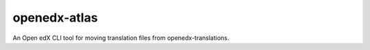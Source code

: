 openedx-atlas
#############

An Open edX CLI tool for moving translation files from openedx-translations.
